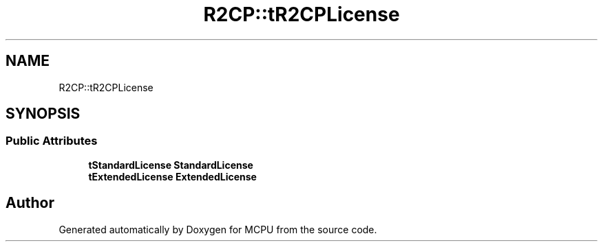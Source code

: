 .TH "R2CP::tR2CPLicense" 3 "Mon Sep 30 2024" "MCPU" \" -*- nroff -*-
.ad l
.nh
.SH NAME
R2CP::tR2CPLicense
.SH SYNOPSIS
.br
.PP
.SS "Public Attributes"

.in +1c
.ti -1c
.RI "\fBtStandardLicense\fP \fBStandardLicense\fP"
.br
.ti -1c
.RI "\fBtExtendedLicense\fP \fBExtendedLicense\fP"
.br
.in -1c

.SH "Author"
.PP 
Generated automatically by Doxygen for MCPU from the source code\&.
